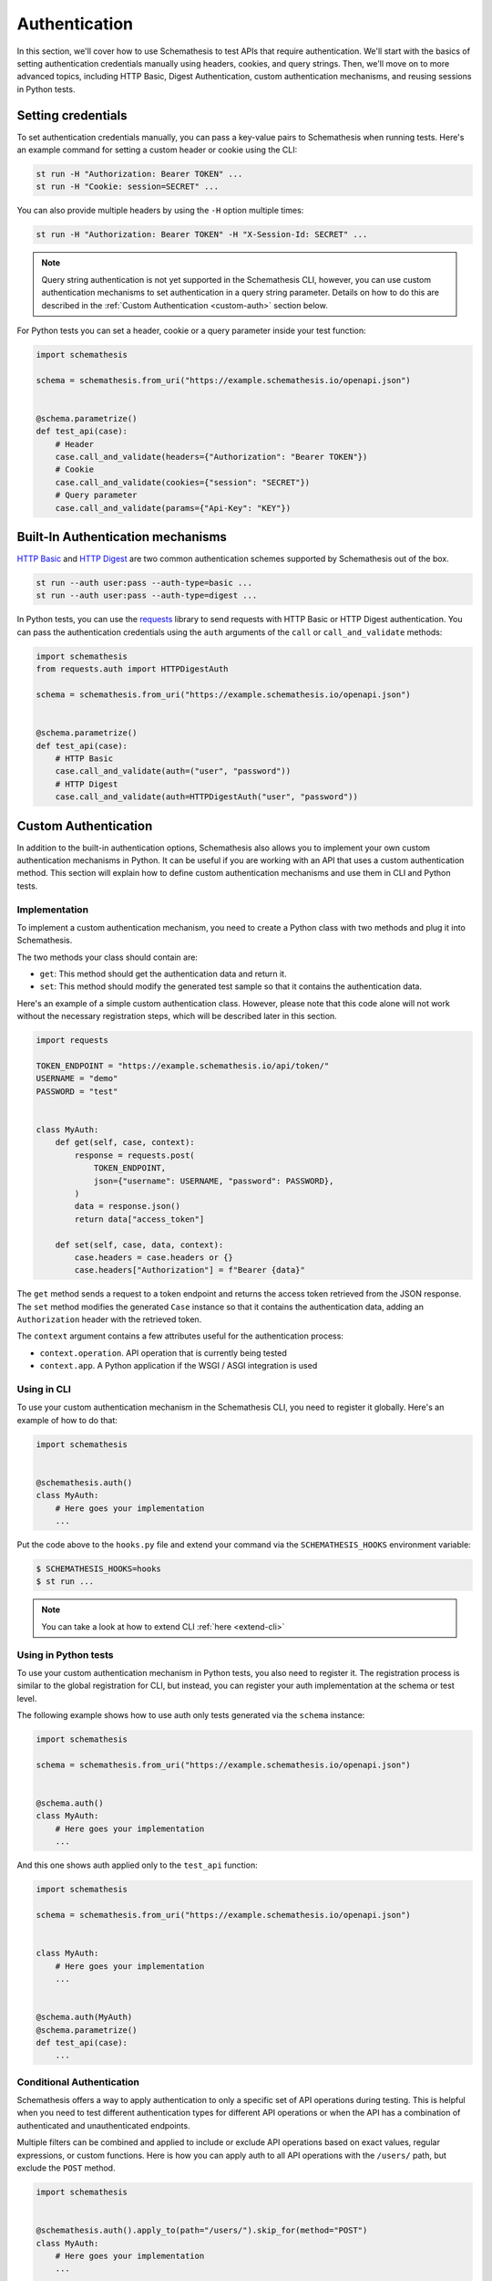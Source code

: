 Authentication
==============

In this section, we'll cover how to use Schemathesis to test APIs that require authentication.
We'll start with the basics of setting authentication credentials manually using headers, cookies, and query strings.
Then, we'll move on to more advanced topics, including HTTP Basic, Digest Authentication, custom authentication mechanisms, and reusing sessions in Python tests.

Setting credentials
-------------------

To set authentication credentials manually, you can pass a key-value pairs to Schemathesis when running tests.
Here's an example command for setting a custom header or cookie using the CLI:

.. code:: text

    st run -H "Authorization: Bearer TOKEN" ...
    st run -H "Cookie: session=SECRET" ...

You can also provide multiple headers by using the ``-H`` option multiple times:

.. code:: text

    st run -H "Authorization: Bearer TOKEN" -H "X-Session-Id: SECRET" ...

.. note::

    Query string authentication is not yet supported in the Schemathesis CLI, however, you can use custom authentication mechanisms to set authentication in a query string parameter.
    Details on how to do this are described in the :ref:`Custom Authentication <custom-auth>` section below.

For Python tests you can set a header, cookie or a query parameter inside your test function:

.. code-block:: python

    import schemathesis

    schema = schemathesis.from_uri("https://example.schemathesis.io/openapi.json")


    @schema.parametrize()
    def test_api(case):
        # Header
        case.call_and_validate(headers={"Authorization": "Bearer TOKEN"})
        # Cookie
        case.call_and_validate(cookies={"session": "SECRET"})
        # Query parameter
        case.call_and_validate(params={"Api-Key": "KEY"})

Built-In Authentication mechanisms
----------------------------------

`HTTP Basic <https://datatracker.ietf.org/doc/html/rfc7617>`_ and `HTTP Digest <https://datatracker.ietf.org/doc/html/rfc7616>`_ are two common authentication schemes supported by Schemathesis out of the box.

.. code:: text

    st run --auth user:pass --auth-type=basic ...
    st run --auth user:pass --auth-type=digest ...

In Python tests, you can use the `requests <https://github.com/psf/requests>`_ library to send requests with HTTP Basic or HTTP Digest authentication.
You can pass the authentication credentials using the ``auth`` arguments of the ``call`` or ``call_and_validate`` methods:

.. code-block:: python

    import schemathesis
    from requests.auth import HTTPDigestAuth

    schema = schemathesis.from_uri("https://example.schemathesis.io/openapi.json")


    @schema.parametrize()
    def test_api(case):
        # HTTP Basic
        case.call_and_validate(auth=("user", "password"))
        # HTTP Digest
        case.call_and_validate(auth=HTTPDigestAuth("user", "password"))

.. _custom-auth:

Custom Authentication
---------------------

In addition to the built-in authentication options, Schemathesis also allows you to implement your own custom authentication mechanisms in Python.
It can be useful if you are working with an API that uses a custom authentication method.
This section will explain how to define custom authentication mechanisms and use them in CLI and Python tests.

Implementation
~~~~~~~~~~~~~~

To implement a custom authentication mechanism, you need to create a Python class with two methods and plug it into Schemathesis.

The two methods your class should contain are:

- ``get``: This method should get the authentication data and return it.
- ``set``: This method should modify the generated test sample so that it contains the authentication data.

Here's an example of a simple custom authentication class. However, please note that this code alone will not work without the necessary registration steps, which will be described later in this section.

.. code:: python

    import requests

    TOKEN_ENDPOINT = "https://example.schemathesis.io/api/token/"
    USERNAME = "demo"
    PASSWORD = "test"


    class MyAuth:
        def get(self, case, context):
            response = requests.post(
                TOKEN_ENDPOINT,
                json={"username": USERNAME, "password": PASSWORD},
            )
            data = response.json()
            return data["access_token"]

        def set(self, case, data, context):
            case.headers = case.headers or {}
            case.headers["Authorization"] = f"Bearer {data}"

The ``get`` method sends a request to a token endpoint and returns the access token retrieved from the JSON response.
The ``set`` method modifies the generated ``Case`` instance so that it contains the authentication data, adding an ``Authorization`` header with the retrieved token.

The ``context`` argument contains a few attributes useful for the authentication process:

- ``context.operation``. API operation that is currently being tested
- ``context.app``. A Python application if the WSGI / ASGI integration is used

Using in CLI
~~~~~~~~~~~~

To use your custom authentication mechanism in the Schemathesis CLI, you need to register it globally. Here's an example of how to do that:

.. code:: python

    import schemathesis


    @schemathesis.auth()
    class MyAuth:
        # Here goes your implementation
        ...

Put the code above to the ``hooks.py`` file and extend your command via the ``SCHEMATHESIS_HOOKS`` environment variable:

.. code:: bash

    $ SCHEMATHESIS_HOOKS=hooks
    $ st run ...

.. note::

    You can take a look at how to extend CLI :ref:`here <extend-cli>`

Using in Python tests
~~~~~~~~~~~~~~~~~~~~~

To use your custom authentication mechanism in Python tests, you also need to register it.
The registration process is similar to the global registration for CLI, but instead, you can register your auth implementation at the schema or test level.

The following example shows how to use auth only tests generated via the ``schema`` instance:

.. code:: python

    import schemathesis

    schema = schemathesis.from_uri("https://example.schemathesis.io/openapi.json")


    @schema.auth()
    class MyAuth:
        # Here goes your implementation
        ...

And this one shows auth applied only to the ``test_api`` function:

.. code:: python

    import schemathesis

    schema = schemathesis.from_uri("https://example.schemathesis.io/openapi.json")


    class MyAuth:
        # Here goes your implementation
        ...


    @schema.auth(MyAuth)
    @schema.parametrize()
    def test_api(case):
        ...

Conditional Authentication
~~~~~~~~~~~~~~~~~~~~~~~~~~

Schemathesis offers a way to apply authentication to only a specific set of API operations during testing.
This is helpful when you need to test different authentication types for different API operations or when the API has a combination of authenticated and unauthenticated endpoints.

Multiple filters can be combined and applied to include or exclude API operations based on exact values, regular expressions, or custom functions.
Here is how you can apply auth to all API operations with the ``/users/`` path, but exclude the ``POST`` method.

.. code:: python

    import schemathesis


    @schemathesis.auth().apply_to(path="/users/").skip_for(method="POST")
    class MyAuth:
        # Here goes your implementation
        ...


    schema = schemathesis.from_uri("https://example.schemathesis.io/openapi.json")


    @schema.auth(MyAuth).apply_to(path="/users/").skip_for(method="POST")
    @schema.parametrize()
    def test_api(case):
        ...

.. note::

    This decorator syntax is supported only on Python 3.9+. For older Python versions you need to bind separate variables for each term.

Basic rules:

- ``apply_to`` applies authentication to all API operations that match the filter term
- ``skip_for`` skips authentication for all API operations that match the filter term
- All conditions within a filter term are combined with the ``AND`` logic
- Each ``apply_to`` and ``skip_for`` term is combined with the ``OR`` logic
- Both ``apply_to`` and ``skip_for`` use the same set of conditions as arguments

Conditions:

- ``path``: the path of the API operation without its ``basePath``.
- ``method``: the upper-cased HTTP method of the API operation
- ``name``: the name of the API operation, such as ``GET /users/`` or ``Query.getUsers``
- ``tag``: the tag assigned to the API operation. For Open API it comes from the ``tags`` field.
- Each condition can take either a single string or a list of options as input
- You can also use a regular expression to match the conditions by adding ``_regex`` to the end of the condition and passing a string or a compiled regex.

Here are some examples for ``path``, other conditions works the same:

.. code:: python

    import re
    import schemathesis

    schema = schemathesis.from_uri("https://example.schemathesis.io/openapi.json")


    # Only `/users/`
    @schema.auth().apply_to(path="/users/")
    # Only `/users/` and `/orders/`
    @schema.auth().apply_to(path=["/users/", "/orders/"])
    # Only paths starting with `/u`
    @schema.auth().apply_to(path_regex="^/u")
    # Only paths starting with `/u` case insensitive
    @schema.auth().apply_to(path_regex=re.compile("^/u", re.IGNORECASE))
    # Only `GET /users/` or `POST /orders/`
    @schema.auth().apply_to(
        method="GET",
        path="/users/",
    ).apply_to(
        method="POST",
        path="/orders/",
    )
    class MyAuth:
        # Here goes your implementation
        ...

You can also use a custom function to determine whether to apply or skip authentication for a given operation.
The function should take an ``AuthContext`` instance and return a boolean value.

To use a custom function with ``apply_to`` or ``skip_for``, simply pass it as the first argument. For example:

.. code:: python

    import schemathesis

    schema = schemathesis.from_uri("https://example.schemathesis.io/openapi.json")


    def is_deprecated(ctx):
        return ctx.operation.definition.get("deprecated") is True


    # Skip auth for all deprecated API operations
    @schema.auth().skip_for(is_deprecated)
    class MyAuth:
        # Here goes your implementation
        ...

Refreshing credentials
~~~~~~~~~~~~~~~~~~~~~~

By default, the authentication data from the ``get`` method is cached for a while (300 seconds by default).
To customize the caching behavior, pass the ``refresh_interval`` argument to the ``auth`` / ``register`` / ``apply`` functions.
This parameter specifies the number of seconds for which the authentication data will be cached after a non-cached ``get`` call.
To disable caching completely, set ``refresh_interval`` to None. For example, the following code sets the caching time to 600 seconds:

.. code:: python

    import schemathesis


    @schemathesis.auth(refresh_interval=600)
    class MyAuth:
        # Here goes your implementation
        ...


WSGI / ASGI support
~~~~~~~~~~~~~~~~~~~

If you are testing a Python app, you might want to use the WSGI / ASGI integrations and get authentication data from your application instance directly.

It could be done by using the ``context`` to get the application instance:

**FastAPI**:

.. code:: python

    from myapp import app
    from starlette_testclient import TestClient

    schema = schemathesis.from_asgi("/openapi.json", app=app)

    TOKEN_ENDPOINT = "/auth/token/"
    USERNAME = "demo"
    PASSWORD = "test"


    @schema.auth()
    class MyAuth:
        def get(self, case, context):
            client = TestClient(context.app)
            response = client.post(
                TOKEN_ENDPOINT, json={"username": USERNAME, "password": PASSWORD}
            )
            return response.json()["access_token"]

        def set(self, case, data, context):
            case.headers = case.headers or {}
            case.headers["Authorization"] = f"Bearer {data}"

**Flask**:

.. code:: python

    from myapp import app
    import werkzeug

    schema = schemathesis.from_wsgi("/openapi.json", app=app)

    TOKEN_ENDPOINT = "/auth/token/"
    USERNAME = "demo"
    PASSWORD = "test"


    @schema.auth()
    class MyAuth:
        def get(self, case, context):
            client = werkzeug.Client(context.app)
            response = client.post(
                TOKEN_ENDPOINT, json={"username": USERNAME, "password": PASSWORD}
            )
            return response.json["access_token"]

        def set(self, case, data, context):
            case.headers = case.headers or {}
            case.headers["Authorization"] = f"Bearer {data}"

Refresh tokens
~~~~~~~~~~~~~~

As auth provider class can hold additional state, you can use it to implement more complex authentication flows.
For example, you can use refresh tokens for authentication.

.. code:: python

    import requests
    import schemathesis

    TOKEN_ENDPOINT = "https://auth.myapp.com/api/token/"
    REFRESH_ENDPOINT = "https://auth.myapp.com/api/refresh/"
    USERNAME = "demo"
    PASSWORD = "test"


    @schemathesis.auth()
    class MyAuth:
        def __init__(self):
            self.refresh_token = None

        def get(self, case, context):
            if self.refresh_token is not None:
                return self.refresh(context)
            return self.login(context)

        def login(self, context):
            response = requests.post(
                TOKEN_ENDPOINT,
                json={"username": USERNAME, "password": PASSWORD},
            )
            data = response.json()
            self.refresh_token = data["refresh_token"]
            return data["access_token"]

        def refresh(self, context):
            response = requests.post(
                REFRESH_ENDPOINT,
                headers={"Authorization": f"Bearer {self.refresh_token}"},
            )
            data = response.json()
            self.refresh_token = data["refresh_token"]
            return data["access_token"]

        def set(self, case, data, context):
            case.headers = case.headers or {}
            case.headers = {"Authorization": f"Bearer {data}"}

Third-party implementation
--------------------------

If you'd like to use an authentication mechanism that is not natively supported by Schemathesis, you can use third-party extensions to the ``requests`` library inside Schemathesis tests.

You can pass a ``requests.auth.AuthBase`` subclass instance to ``auth.set_from_requests`` and Schemathesis will use it automatically for every request it makes during testing.

.. important::

    Note, that this feature works only over HTTP and Python's WSGI transport is not supported.

Here is an example that uses the `requests-ntlm <https://github.com/requests/requests-ntlm>`_ library that supports the `NTLM HTTP Authentication <https://datatracker.ietf.org/doc/html/rfc4559>`_ protocol.

.. code:: python

    import schemathesis
    from requests_ntlm import HttpNtlmAuth

    schemathesis.auth.set_from_requests(HttpNtlmAuth("domain\\username", "password"))

.. note::

    You'll need to load this code as any other hook for CLI.

For Python tests it works similarly:

.. code-block:: python

    import schemathesis
    from requests_ntlm import HttpNtlmAuth

    schema = schemathesis.from_uri("https://example.schemathesis.io/openapi.json")

    schema.auth.set_from_requests(HttpNtlmAuth("domain\\username", "password"))


    @schema.parametrize()
    def test_api(case):
        ...

Custom test client in Python tests
----------------------------------

Sometimes you need to reuse the same test client across multiple tests to share authentication data or execute custom events during session startup or shutdown (such as establishing a database connection):

.. code-block:: python

    from myapp import app
    from starlette_testclient import TestClient

    schema = schemathesis.from_asgi("/openapi.json", app=app)


    @schema.parametrize()
    def test_api(case):
        with TestClient(app) as session:
            case.call_and_validate(session=session)

